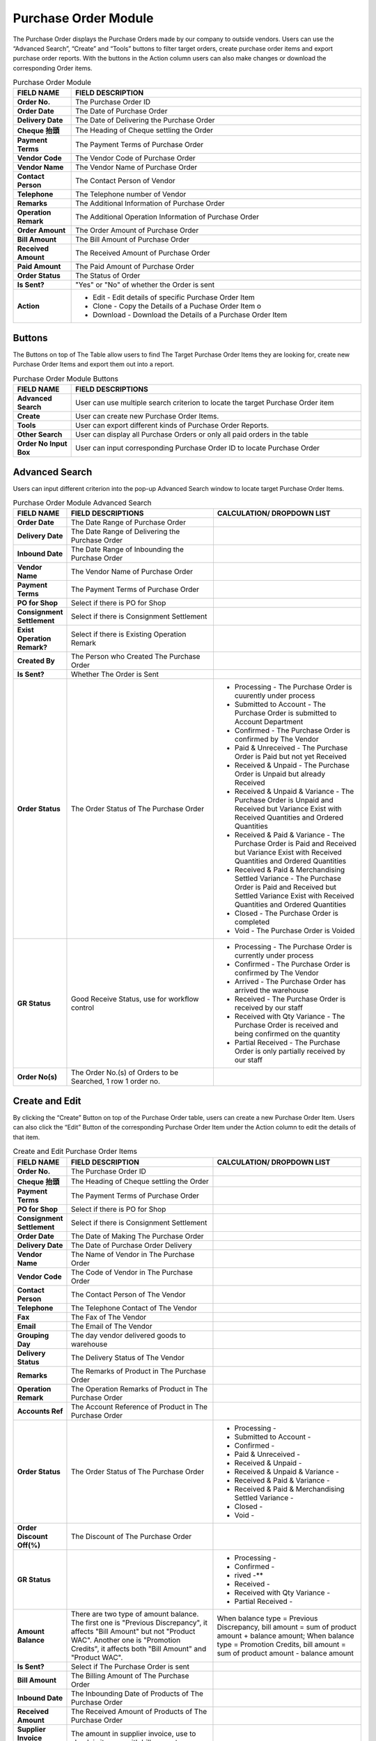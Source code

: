 ************
Purchase Order Module 
************
The Purchase Order displays the Purchase Orders made by our company to outside vendors. Users can use the “Advanced Search”, “Create” and “Tools” buttons to filter target orders, create purchase order items and export purchase order reports. With the buttons in the Action column users can also make changes or download the corresponding Order items.

|purorder|

.. list-table:: Purchase Order Module
    :widths: 10 50
    :header-rows: 1
    :stub-columns: 1

    * - FIELD NAME
      - FIELD DESCRIPTION
    * - Order No.
      - The Purchase Order ID
    * - Order Date
      - The Date of Purchase Order
    * - Delivery Date
      - The Date of Delivering the Purchase Order
    * - Cheque 抬頭
      - The Heading of Cheque settling the Order
    * - Payment Terms
      - The Payment Terms of Purchase Order
    * - Vendor Code
      - The Vendor Code of Purchase Order
    * - Vendor Name
      - The Vendor Name of Purchase Order
    * - Contact Person
      - The Contact Person of Vendor
    * - Telephone
      - The Telephone number of Vendor
    * - Remarks
      - The Additional Information of Purchase Order
    * - Operation Remark
      - The Additional Operation Information of Purchase Order
    * - Order Amount
      - The Order Amount of Purchase Order
    * - Bill Amount
      - The Bill Amount of Purchase Order
    * - Received Amount
      - The Received Amount of Purchase Order
    * - Paid Amount
      - The Paid Amount of Purchase Order
    * - Order Status
      - The Status of Order
    * - Is Sent?
      - "Yes" or "No" of whether the Order is sent
    * - Action
      - - Edit - Edit details of specific Purchase Order Item
        - Clone - Copy the Details of a Puchase Order Item o
        - Download - Download the Details of a Purchase Order Item
      
Buttons
==================
The Buttons on top of The Table allow users to find The Target Purchase Order Items they are looking for, create new Purchase Order Items and export them out into a report.

|purorder_buttons|

.. list-table:: Purchase Order Module Buttons
    :widths: 10 50
    :header-rows: 1
    :stub-columns: 1

    * - FIELD NAME
      - FIELD DESCRIPTIONS
    * - Advanced Search
      - User can use multiple search criterion to locate the target Purchase Order item
    * - Create
      - User can create new Purchase Order Items.
    * - Tools
      - User can export different kinds of Purchase Order Reports.
    * - Other Search 
      - User can display all Purchase Orders or only all paid orders in the table
    * - Order No Input Box
      - User can input corresponding Purchase Order ID to locate Purchase Order
      
Advanced Search
==================
Users can input different criterion into the pop-up Advanced Search window to locate target Purchase Order Items.

|Purchaseorderadvancedsearchbutton|
|Purchaseorderadvancedsearch|


.. list-table:: Purchase Order Module Advanced Search
    :widths: 10 50 50
    :header-rows: 1
    :stub-columns: 1

    * - FIELD NAME
      - FIELD DESCRIPTIONS
      - CALCULATION/ DROPDOWN LIST
    * - Order Date
      - The Date Range of Purchase Order
      -
    * - Delivery Date
      - The Date Range of Delivering the Purchase Order
      -
    * - Inbound Date
      - The Date Range of Inbounding the Purchase Order
      -
    * - Vendor Name 
      - The Vendor Name of Purchase Order
      -
    * - Payment Terms
      - The Payment Terms of Purchase Order
      -
    * - PO for Shop
      - Select if there is PO for Shop
      -
    * - Consignment Settlement
      - Select if there is Consignment Settlement
      -
    * - Exist Operation Remark?
      - Select if there is Existing Operation Remark
      -
    * - Created By
      - The Person who Created The Purchase Order
      -
    * - Is Sent?
      - Whether The Order is Sent
      -
    * - Order Status
      - The Order Status of The Purchase Order
      - - Processing - The Purchase Order is cuurently under process
        - Submitted to Account - The Purchase Order is submitted to Account Department
        - Confirmed - The Purchase Order is confirmed by The Vendor
        - Paid & Unreceived - The Purchase Order is Paid but not yet Received
        - Received & Unpaid - The Purchase Order is Unpaid but already Received
        - Received & Unpaid & Variance - The Purchase Order is Unpaid and Received but Variance Exist with Received Quantities and Ordered Quantities
        - Received & Paid & Variance -  The Purchase Order is Paid and Received but Variance Exist with Received Quantities and Ordered Quantities
        - Received & Paid & Merchandising Settled Variance - The Purchase Order is Paid and Received but Settled Variance Exist with Received Quantities and Ordered Quantities
        - Closed - The Purchase Order is completed
        - Void - The Purchase Order is Voided
    * - GR Status
      - Good Receive Status, use for workflow control
      - - Processing - The Purchase Order is currently under process
        - Confirmed - The Purchase Order is confirmed by The Vendor
        - Arrived - The Purchase Order has arrived the warehouse
        - Received - The Purchase Order is received by our staff
        - Received with Qty Variance - The Purchase Order is received and being confirmed on the quantity
        - Partial Received - The Purchase Order is only partially received by our staff
    * - Order No(s)
      - The Order No.(s) of Orders to be Searched, 1 row 1 order no.
      - 

Create and Edit
==================
By clicking the “Create” Button on top of the Purchase Order table, users can create a new Purchase Order Item.
Users can also click the “Edit” Button of the corresponding Purchase Order Item under the Action column to edit the details of that item.

|Purchaseordercreateeditbutton|

|purorder_create|

|purorder_edit|

.. list-table:: Create and Edit Purchase Order Items
    :widths: 10 50 50
    :header-rows: 1
    :stub-columns: 1

    * - FIELD NAME
      - FIELD DESCRIPTION
      - CALCULATION/ DROPDOWN LIST
    * - Order No.
      - The Purchase Order ID
      -
    * - Cheque 抬頭
      - The Heading of Cheque settling the Order
      -
    * - Payment Terms
      - The Payment Terms of Purchase Order
      -
    * - PO for Shop
      - Select if there is PO for Shop
      -
    * - Consignment Settlement
      - Select if there is Consignment Settlement
      -
    * - Order Date
      - The Date of Making The Purchase Order
      -
    * - Delivery Date
      - The Date of Purchase Order Delivery
      -
    * - Vendor Name
      - The Name of Vendor in The Purchase Order
      -
    * - Vendor Code
      - The Code of Vendor in The Purchase Order
      -
    * - Contact Person
      - The Contact Person of The Vendor
      -
    * - Telephone
      - The Telephone Contact of The Vendor
      -
    * - Fax
      - The Fax of The Vendor
      -
    * - Email
      - The Email of The Vendor
      -
    * - Grouping Day
      - The day vendor delivered goods to warehouse
      -
    * - Delivery Status
      - The Delivery Status of The Vendor
      -
    * - Remarks
      - The Remarks of Product in The Purchase Order
      -
    * - Operation Remark
      - The Operation Remarks of Product in The Purchase Order
      -
    * - Accounts Ref
      - The Account Reference of Product in The Purchase Order
      -
    * - Order Status
      - The Order Status of The Purchase Order
      - - Processing -
        - Submitted to Account -
        - Confirmed -
        - Paid & Unreceived -
        - Received & Unpaid -
        - Received & Unpaid & Variance -
        - Received & Paid & Variance -
        - Received & Paid & Merchandising Settled Variance -
        - Closed -
        - Void -
    * - Order Discount Off(%)
      - The Discount of The Purchase Order
      -
    * - GR Status
      - 
      - - Processing -
        - Confirmed -
        - rived -**
        - Received -
        - Received with Qty Variance -
        - Partial Received -
         
    * - Amount Balance
      - There are two type of amount balance. The first one is "Previous Discrepancy", it affects "Bill Amount" but not "Product WAC". Another one is "Promotion Credits", it affects both "Bill Amount" and "Product WAC".
      - When balance type = Previous Discrepancy, bill amount = sum of product amount + balance amount; When balance type = Promotion Credits, bill amount = sum of product amount - balance amount
    * - Is Sent?
      - Select if The Purchase Order is sent
      - 
    * - Bill Amount
      - The Billing Amount of The Purchase Order
      -
    * - Inbound Date
      - The Inbounding Date of Products of The Purchase Order
      -
    * - Received Amount
      - The Received Amount of Products of The Purchase Order
      -
    * - Supplier Invoice Amount
      - The amount in supplier invoice, use to check is it same with bill amount
      -
    * - Payment Status
      - The Payment Status of The Purchase Order
      -
    * - Paid Amount
      - The Paid Amount of The Purchase Order
      -
    * - Created By
      - The Person created The Purchase Order
      -
    * - Created At
      - The Date of Creating The Purchase Order
      -
      
Purchase Order Report
==================
Users can export Purchase Order Reports from the system by clicking on the “Tools” Button on top of the order list table, then select the type of report to be exported.

|purorder_report|

Purchase Order Report Headings
------------------
Purchase Order Report shows the detailed information of the selected order items exported in Excel File format.
The table below lists out the headings users are going to see in the order reports with brief descriptions attached.

Inbound List Report
------------------
Users can select “Export to Excel” from the dropdown list of the “Tools” button, it displays the details of how different Purchase Orders Items move into our warehouse.

.. list-table:: Inbound List Report Column Headings
    :widths: 10 50
    :header-rows: 1
    :stub-columns: 1

    * - FIELD NAME
      - FIELD DESCRIPTIONS
    * - ERP單號（採購訂單號）
      - The Purchase Order ID
    * - 入庫類型
      - The Purchase Order Type
    * - 供應商編號
      - The Vendor Code
    * - 貨品編號
      - The Product ID
    * - 入庫數量
      - The Inbound Product Quantity
    * - 預計收貨時間
      - The Estimated Receiving Date of Purchase Order
      
Purchase Order Report
------------------
Users can select “Export Table List” from the dropdown list of the “Tools” button, it displays the details of different Purchase Orders.

.. list-table:: Purchase Order Report Column Headings
    :widths: 10 50
    :header-rows: 1
    :stub-columns: 1

    * - FIELD NAME
      - FIELD DESCRIPTION
    * - Order No.
      - The Purchase Order ID
    * - Order Date
      - The Date of Purchase Order
    * - Delivery Date
      - The Date or Purchase Order Delivery
    * - Cheque抬頭
      - The Heading of The Cheque
    * - Payment Terms
      - The Payment Terms of Purchase Order
    * - Vendor Code
      - The Vendor ID
    * - Vendor Name
      - The Vendor Name
    * - Contact Person
      - The Contact Person of Vendor
    * - Telephone
      - The Telephone number of Vendor
    * - Remarks
      - The Additional Information of Purchase Order
    * - Operation Remark
      - The Additional Operation Information of Purchase Order
    * - Order Amount
      - The Order Amount of Purchase Order
    * - Bill Amount
      - The Bill Amount of Purchase Order
    * - Received Amount
      - The Received Amount of Purchase Order
    * - Paid Amount
      - The Paid Amount of Purchase Order
    * - Supplier Invoice Amount
      - The Invoice Amount of Supplier for The Purchase Order
    * - Inbound date
      - The Purchase Order Inbound Date
    * - Status
      - The Purchase Order Status
    * - Sent To YF?
      - need to send to warehouse (YF)
    * - Account Ref
      -
    * - Created By
      - The Person Created The Purchase Order
      
MYOB Purchase Order Report
------------------
Users can select “Export MYOB Import List” from the dropdown list of the “Tools” button, it displays ______________________________ .

.. list-table:: MYOB Purchase Order Report Column Headings
    :widths: 10 50
    :header-rows: 1
    :stub-columns: 1

    * - FIELD NAME
      - FIELD DESCRIPTIONS
    * - Addr 1 - Line 1
      - The First Line of Address (Company Name)
    * - Purchase #
      - The Purchase Order ID
    * - Date
      - The Date of Purchase Order
    * - Supplier Invoice #
      - The Supplier Invoice ID
    * - Delivery Status
      -
    * - Account #
      -
    * - Amount
      - amount of this purchase order
    * - Inc-Tax Amount
      - total amount of this purchase order including Tax payment
    * - Journal Memo
      - remark of purchase order number
    * - Non-Tax Amount
      -
    * - Import Duty Amount
      -
    * - Freight Non-Tax Amount
      -
    * - Freight Import Duty Amount
      -
    * - Purchase Status
      - The payment status
    * - Currency Code
      - The Sales Currency of The Purchase Order
    * - Exchange Rate
      - The Exchange Rate of Currency to HKD
    * - Terms - Payment is Due
      -
    * - - Discount Days
      -
    * - - Balance Due Days
      -
    * - - % Discount
      -
    * - Amount Paid
      -
    * - Card ID
      -
    * - Record ID
      -
    * - Promotion Credits
      - promotions supplier provided
      
Vendor Issue Log Report
------------------
Users can select “Export Vendor Issue Log” from the dropdown list of the “Tools” button, it displays the details of different Purchase Orders.

.. list-table:: Vendor Issue Log Report Column Headings
    :widths: 10 50
    :header-rows: 1
    :stub-columns: 1

    * - FIELD NAME
      - FIELD DESCRIPTIONS
    * - Inbound date
      - The Inbound Date of Purchase Order
    * - Order No.
      - The Purchase Order Number
    * - Delivery Date
      - The Date of Purchase Order Delivery
    * - Item Code / Barcode
      - The Product ID/Barcode in The Purchase Order
    * - Payment Terms
      - The Payment Terms of Purchase Order
    * - Vendor Code
      - The Vendor ID
    * - Vendor Name
      - The Vendor Name
    * - Created by
      - The Person Created The Purchase Order
    * - Remarks
      - The Additional Information of Purchase Order
    * - Operation Remark
      - The Additional Operation Information of Purchase Order
    * - Account Ref
      - remarks from account
    * - Order Amount
      - The Order Amount of The Purchase Order
    * - Bill Amount
      - The Billing Amount of Purchase Order
    * - Received Amount
      - The Received Amount of Purchase Order
    * - Paid Amount
      - The Paid Amount of Purchase Order
    * - Status
      - Status of purchase order
    * - Issue Type
      - different type of issue that cannot receive as normal, default is Shortship
    * - Qty (units)
      - The Quantity of Product Ordered in The Purchase Order
    * - Merchant Comment
      - comment from merchant team
    * - New PO No. for action
      - The number of new purchase order if have
    * - Change GR status to settled
      -
      
Inbound List for WMS
------------------
Users can select “Export for WMS” from the dropdown list of the “Tools” button, it displays the details of different Purchase Orders for WMS.

.. list-table:: Inbound List for WMS Column Headings
    :widths: 10 50
    :header-rows: 1
    :stub-columns: 1

    * - FIELD NAME
      - FIELD DESCRIPTIONS
    * - Inbound Order SN
      - The Inbound Purchase Order ID
    * - Inbound Type
      - The Type of Purchase Order
    * - Vendor Name
      - The Vendor Name
    * - Item No
      - The Product ID of Products in The Purchase Order
    * - Qty
      - The Quantity of The Product in The Purchase Order
    * - Order Date
      - The Date of Creating The Order
    * - Delivery Date
      - The Date of Purchase Order Delivery
    * - Payment Terms
      - The Purchase Order Terms of Payment
    * - Order Amount
      - The Total Order Amount of The Purchase Order
    * - Case Size
      - The Size of Purchase Order Case


.. |purorder| image:: purorder.JPG
.. |Purchaseorderadvancedsearchbutton| image:: Purchaseorderadvancedsearchbutton.JPG
.. |Purchaseorderadvancedsearch| image:: Purchaseorderadvancedsearch.jpg
.. |purorder_buttons| image:: purorder_buttons.JPG
.. |Purchaseordercreateeditbutton| image:: Purchaseordercreateeditbutton.JPG
.. |purorder_create| image:: purorder_create.JPG
.. |purorder_edit| image:: purorder_edit.JPG
.. |purorder_report| image:: purorder_report.JPG
